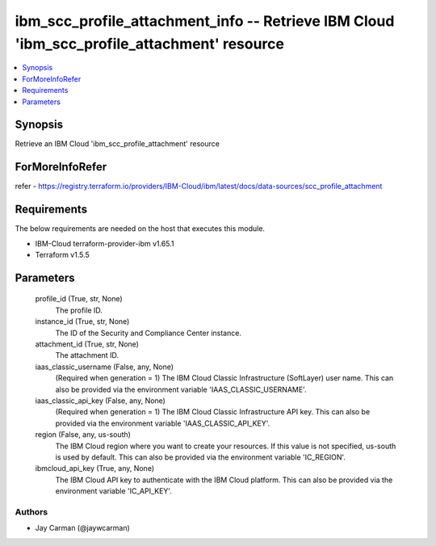 
ibm_scc_profile_attachment_info -- Retrieve IBM Cloud 'ibm_scc_profile_attachment' resource
===========================================================================================

.. contents::
   :local:
   :depth: 1


Synopsis
--------

Retrieve an IBM Cloud 'ibm_scc_profile_attachment' resource


ForMoreInfoRefer
----------------
refer - https://registry.terraform.io/providers/IBM-Cloud/ibm/latest/docs/data-sources/scc_profile_attachment

Requirements
------------
The below requirements are needed on the host that executes this module.

- IBM-Cloud terraform-provider-ibm v1.65.1
- Terraform v1.5.5



Parameters
----------

  profile_id (True, str, None)
    The profile ID.


  instance_id (True, str, None)
    The ID of the Security and Compliance Center instance.


  attachment_id (True, str, None)
    The attachment ID.


  iaas_classic_username (False, any, None)
    (Required when generation = 1) The IBM Cloud Classic Infrastructure (SoftLayer) user name. This can also be provided via the environment variable 'IAAS_CLASSIC_USERNAME'.


  iaas_classic_api_key (False, any, None)
    (Required when generation = 1) The IBM Cloud Classic Infrastructure API key. This can also be provided via the environment variable 'IAAS_CLASSIC_API_KEY'.


  region (False, any, us-south)
    The IBM Cloud region where you want to create your resources. If this value is not specified, us-south is used by default. This can also be provided via the environment variable 'IC_REGION'.


  ibmcloud_api_key (True, any, None)
    The IBM Cloud API key to authenticate with the IBM Cloud platform. This can also be provided via the environment variable 'IC_API_KEY'.













Authors
~~~~~~~

- Jay Carman (@jaywcarman)

